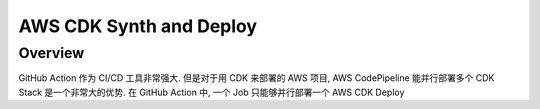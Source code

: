AWS CDK Synth and Deploy
==============================================================================

Overview
------------------------------------------------------------------------------
GitHub Action 作为 CI/CD 工具非常强大. 但是对于用 CDK 来部署的 AWS 项目, AWS CodePipeline 能并行部署多个 CDK Stack 是一个非常大的优势. 在 GitHub Action 中, 一个 Job 只能够并行部署一个
AWS CDK Deploy